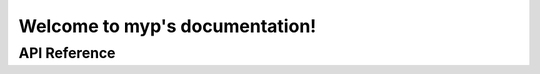 .. myp documentation master file, created by
   sphinx-quickstart on Sun May  2 17:48:48 2021.
   You can adapt this file completely to your liking, but it should at least
   contain the root `toctree` directive.

Welcome to myp's documentation!
===============================

API Reference
#############

.. click:: myp.__main__:main
   :prog: myp
   :nested: full
